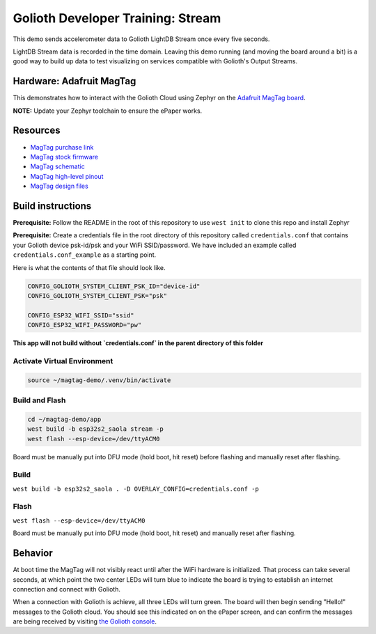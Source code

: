Golioth Developer Training: Stream
###################################

This demo sends accelerometer data to Golioth LightDB Stream once every five
seconds.

LightDB Stream data is recorded in the time domain. Leaving this demo running
(and moving the board around a bit) is a good way to build up data to test
visualizing on services compatible with Golioth's Output Streams.

Hardware: Adafruit MagTag
*************************

This demonstrates how to interact with the Golioth Cloud using Zephyr on the
`Adafruit MagTag board`_.

**NOTE:** Update your Zephyr toolchain to ensure the ePaper works.

Resources
*********

* `MagTag purchase link`_
* `MagTag stock firmware`_
* `MagTag schematic`_
* `MagTag high-level pinout`_
* `MagTag design files`_

Build instructions
******************

**Prerequisite:** Follow the README in the root of this repository to use ``west
init`` to clone this repo and install Zephyr

**Prerequisite:** Create a credentials file in the root directory of this
repository called ``credentials.conf`` that contains your Golioth device
psk-id/psk and your WiFi SSID/password. We have included an example called
``credentials.conf_example`` as a starting point.

Here is what the contents of that file should look like.

.. code-block::

   CONFIG_GOLIOTH_SYSTEM_CLIENT_PSK_ID="device-id"
   CONFIG_GOLIOTH_SYSTEM_CLIENT_PSK="psk"

   CONFIG_ESP32_WIFI_SSID="ssid"
   CONFIG_ESP32_WIFI_PASSWORD="pw"

**This app will not build without `credentials.conf` in the parent directory of
this folder**

Activate Virtual Environment
============================

.. code-block:: bash

   source ~/magtag-demo/.venv/bin/activate

Build and Flash
===============

.. code-block:: bash

   cd ~/magtag-demo/app
   west build -b esp32s2_saola stream -p
   west flash --esp-device=/dev/ttyACM0

Board must be manually put into DFU mode (hold boot, hit reset) before flashing
and manually reset after flashing.

Build
=====

``west build -b esp32s2_saola . -D OVERLAY_CONFIG=credentials.conf -p``

Flash
=====

``west flash --esp-device=/dev/ttyACM0``

Board must be manually put into DFU mode (hold boot, hit reset) and manually
reset after flashing.

Behavior
********

At boot time the MagTag will not visibly react until after the WiFi hardware is
initialized. That process can take several seconds, at which point the two center
LEDs will turn blue to indicate the board is trying to establish an internet
connection and connect with Golioth.

When a connection with Golioth is achieve, all three LEDs will turn green. The
board will then begin sending "Hello!" messages to the Golioth cloud. You should
see this indicated on on the ePaper screen, and can confirm the messages are
being received by visiting `the Golioth console`_.

.. _Adafruit MagTag board: https://learn.adafruit.com/adafruit-magtag
.. _MagTag purchase link: https://www.adafruit.com/magtag
.. _MagTag stock firmware: https://learn.adafruit.com/adafruit-magtag/downloads#all-in-one-shipping-demo-3077979-2
.. _MagTag schematic: https://learn.adafruit.com/assets/96946
.. _MagTag high-level pinout: https://github.com/adafruit/Adafruit_MagTag_PCBs/blob/main/Adafruit%20MagTag%20ESP32-S2%20pinout.pdf
.. _MagTag design files: https://github.com/adafruit/Adafruit_MagTag_PCBs
.. _AdafruitAdafruit MagTag board: https://www.adafruit.com/magtag
.. _the Golioth console: https://console.golioth.io/
